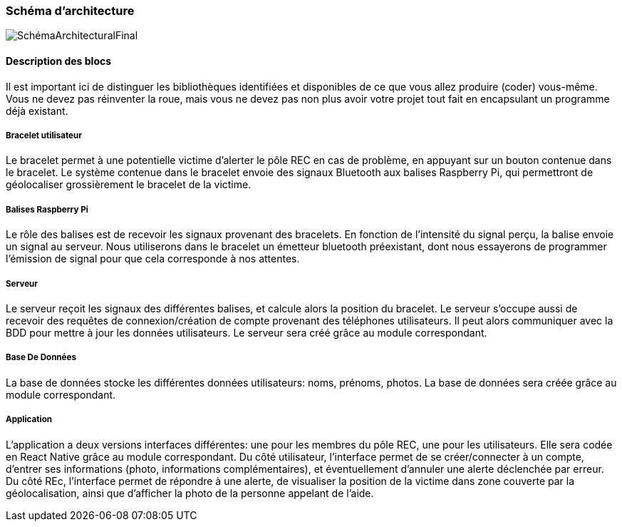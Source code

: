 
=== Schéma d’architecture

image::SchémaArchitecturalFinal.pdf[]

////
Insérer ici un ou plusieurs schémas d’architecture du projet. Voir le
cours d’introduction au Génie Logiciel. N’hésitez pas à faire des
schémas hiérarchiques, c'est-à-dire avec un bloc d’un schéma général
raffiné dans un second schéma ; ou des schémas en plusieurs parties.

*Exemple utilisant http://www.graphviz.org/Documentation.php[graphviz]*
Voir la liste des outils supportés par http://asciidoctor.org/docs/asciidoctor-diagram/[asciidoctor-diagram].
**(Vous pouvez, bien sûr, utiliser votre outil de dessin préféré).**

[graphviz, arch-diag, svg]
....
digraph MonGraph {
    graph [rankdir = LR, splines=ortho];

    node[shape=record];
    BlocIn[label="La source", height=2];
    Hub[label="Le «dispatcheur»", height=4];

    BlocOut1[label="Première sortie", height=2];
    BlocOut2[label="Seconde  Sortie", height=2];

    BlocIn -> Hub [label="Image"];
    BlocIn -> Hub [label="Son"];
    BlocIn -> Hub [label="Émotion"];

    Hub -> BlocOut1 [label="Musique"];
    Hub -> BlocOut1 [label="Chant"];
    BlocOut1 -> Hub [label="commande"];


    Hub -> BlocOut2 [label="Image"];
    Hub -> BlocOut2 [label="commande"];
}
....
////

==== Description des blocs
////
Il faut ici une description textuelle de chaque bloc, sa fonction
détaillée. En général, un bloc correspond à un module, sauf exception.
Il peut être adapté de faire des blocs plus petits qu’un module.
////

Il est important ici de distinguer les bibliothèques identifiées et
disponibles de ce que vous allez produire (coder) vous-même. Vous ne
devez pas réinventer la roue, mais vous ne devez pas non plus avoir votre
projet tout fait en encapsulant un programme déjà existant.

===== Bracelet utilisateur

Le bracelet permet à une potentielle victime d'alerter le pôle REC en 
cas de problème, en appuyant sur un bouton contenue dans le bracelet.
Le système contenue dans le bracelet envoie des signaux Bluetooth aux balises
Raspberry Pi, qui permettront de géolocaliser grossièrement le bracelet de la victime.

===== Balises Raspberry Pi

Le rôle des balises est de recevoir les signaux provenant des bracelets. En fonction de l'intensité
du signal perçu, la balise envoie un signal au serveur.
Nous utiliserons dans le bracelet un émetteur bluetooth préexistant, dont nous essayerons de programmer l'émission de signal pour que cela corresponde à nos attentes. 

===== Serveur

Le serveur reçoit les signaux des différentes balises, et calcule alors la position du bracelet.
Le serveur s'occupe aussi de recevoir des requêtes de connexion/création de compte provenant des téléphones 
utilisateurs. Il peut alors communiquer avec la BDD pour mettre à jour les données utilisateurs. 
Le serveur sera créé grâce au module correspondant.

===== Base De Données

La base de données stocke les différentes données utilisateurs: noms, prénoms, photos. 
La base de données sera créée grâce au module correspondant.

===== Application

L'application a deux versions interfaces différentes: une pour les membres du pôle REC, une pour les 
utilisateurs. Elle sera codée en React Native grâce au module correspondant.
Du côté utilisateur, l'interface permet de se créer/connecter à un compte, d'entrer ses informations
(photo, informations complémentaires), et éventuellement d'annuler une alerte déclenchée par erreur.
Du côté REc, l'interface permet de répondre à une alerte, de visualiser la position de la victime dans 
zone couverte par la géolocalisation, ainsi que d'afficher la photo de la personne appelant de l'aide.
////
*Exemple utilisant http://blockdiag.com/en/actdiag/index.html[actdiag]*
**(Vous pouvez, bien sûr, utiliser votre outil de dessin préféré).**

[actdiag, diag_activite, svg]
....
actdiag {
  ecrire -> convertir -> afficher

  lane user {
     label = "User"
     ecrire [label = "Décire les matrices"];
     afficher  [label = "Afficher la courbe"];
  }
  lane converter {
     label = "Convertisseur"
     convertir [label = "Convertir\n en utilisant\n@@"];
  }
}
....

Voir la liste des outils supportés par http://asciidoctor.org/docs/asciidoctor-diagram/[asciidoctor-diagram].
////